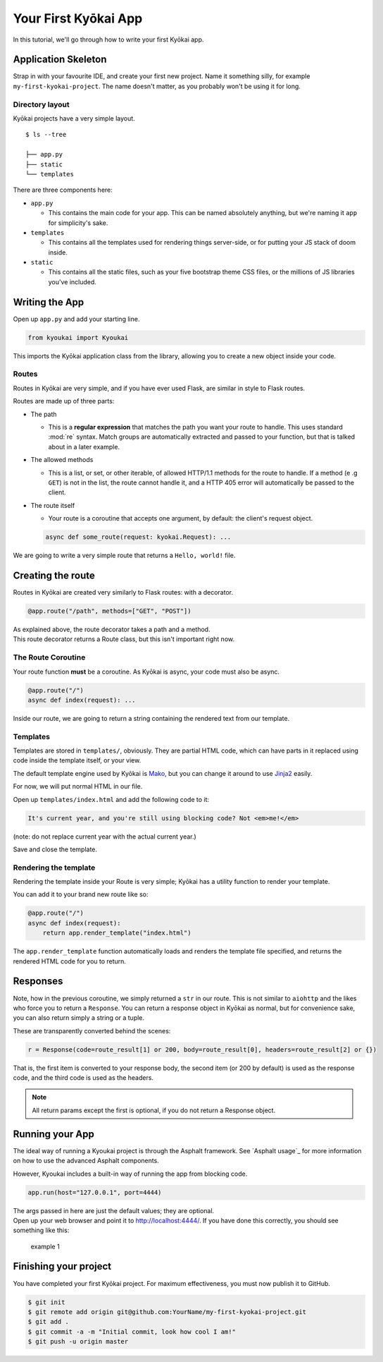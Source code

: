 .. _gettingstarted:

Your First Kyōkai App
=====================

In this tutorial, we'll go through how to write your first Kyōkai app.

Application Skeleton
--------------------

Strap in with your favourite IDE, and create your first new project.
Name it something silly, for example ``my-first-kyokai-project``. The
name doesn't matter, as you probably won't be using it for long.

Directory layout
~~~~~~~~~~~~~~~~

Kyōkai projects have a very simple layout.

::

    $ ls --tree

    ├── app.py
    ├── static
    └── templates

There are three components here:

-  ``app.py``

   -  This contains the main code for your app. This can be named
      absolutely anything, but we're naming it ``app`` for simplicity's
      sake.

-  ``templates``

   -  This contains all the templates used for rendering things
      server-side, or for putting your JS stack of doom inside.

-  ``static``

   -  This contains all the static files, such as your five bootstrap
      theme CSS files, or the millions of JS libraries you've included.

Writing the App
---------------

Open up ``app.py`` and add your starting line.

.. code:: python

    from kyoukai import Kyoukai

This imports the Kyōkai application class from the library, allowing you
to create a new object inside your code.

Routes
~~~~~~

Routes in Kyōkai are very simple, and if you have ever used Flask, are
similar in style to Flask routes.

Routes are made up of three parts:

-  The path

   -  This is a **regular expression** that matches the path you want
      your route to handle. This uses standard :mod:`re` syntax. Match
      groups are automatically extracted and passed to your function,
      but that is talked about in a later example.

-  The allowed methods

   -  This is a list, or set, or other iterable, of allowed HTTP/1.1
      methods for the route to handle. If a method (e .g ``GET``) is not
      in the list, the route cannot handle it, and a HTTP 405 error will
      automatically be passed to the client.

-  The route itself

   -  Your route is a coroutine that accepts one argument, by default:
      the client's request object.

   .. code:: python

       async def some_route(request: kyokai.Request): ...

We are going to write a very simple route that returns a
``Hello, world!`` file.

Creating the route
------------------

Routes in Kyōkai are created very similarly to Flask routes: with a
decorator.

.. code:: python

    @app.route("/path", methods=["GET", "POST"])

| As explained above, the route decorator takes a path and a method.
| This route decorator returns a Route class, but this isn't important
  right now.

The Route Coroutine
~~~~~~~~~~~~~~~~~~~

Your route function **must** be a coroutine. As Kyōkai is async,
your code must also be async.

.. code:: python

    @app.route("/")
    async def index(request): ...

Inside our route, we are going to return a string containing the
rendered text from our template.

Templates
~~~~~~~~~

Templates are stored in ``templates/``, obviously. They are partial HTML
code, which can have parts in it replaced using code inside the template
itself, or your view.

The default template engine used by Kyōkai is
`Mako <http://www.makotemplates.org/>`__, but you can change it around
to use `Jinja2 <http://jinja.pocoo.org/docs/dev/>`__ easily.

For now, we will put normal HTML in our file.

Open up ``templates/index.html`` and add the following code to it:

.. code:: html

    It's current year, and you're still using blocking code? Not <em>me!</em>

(note: do not replace current year with the actual current year.)

Save and close the template.

Rendering the template
~~~~~~~~~~~~~~~~~~~~~~

Rendering the template inside your Route is very simple; Kyōkai has a
utility function to render your template.

.. automethod:: kyoukai.app.Kyoukai.render_template

You can add it to your brand new route like so:

.. code:: python

    @app.route("/")
    async def index(request):
        return app.render_template("index.html")

The ``app.render_template`` function automatically loads and renders the template
file specified, and returns the rendered HTML code for you to return.

Responses
---------

Note, how in the previous coroutine, we simply returned a ``str`` in our
route. This is not similar to ``aiohttp`` and the likes who force you to
return a ``Response``. You can return a response object in Kyōkai as
normal, but for convenience sake, you can also return simply a string or
a tuple.

These are transparently converted behind the scenes:

.. code:: python

    r = Response(code=route_result[1] or 200, body=route_result[0], headers=route_result[2] or {})

That is, the first item is converted to your response body, the second
item (or 200 by default) is used as the response code, and the third
code is used as the headers.

.. note::

   All return params except the first is optional, if you do not return a
   Response object.

Running your App
----------------

The ideal way of running a Kyoukai project is through the Asphalt
framework. See `Asphalt usage`_ for more
information on how to use the advanced Asphalt components.

However, Kyoukai includes a built-in way of running the app from
blocking code.

.. code:: python

    app.run(host="127.0.0.1", port=4444)

| The args passed in here are just the default values; they are
  optional.
| Open up your web browser and point it to http://localhost:4444/. If
  you have done this correctly, you should see something like this:

.. figure:: /img/ex1.png
   :alt: example 1

   example 1

Finishing your project
----------------------

You have completed your first Kyōkai project. For maximum effectiveness,
you must now publish it to GitHub.

.. code:: bash

    $ git init
    $ git remote add origin git@github.com:YourName/my-first-kyokai-project.git
    $ git add .
    $ git commit -a -m "Initial commit, look how cool I am!"
    $ git push -u origin master
